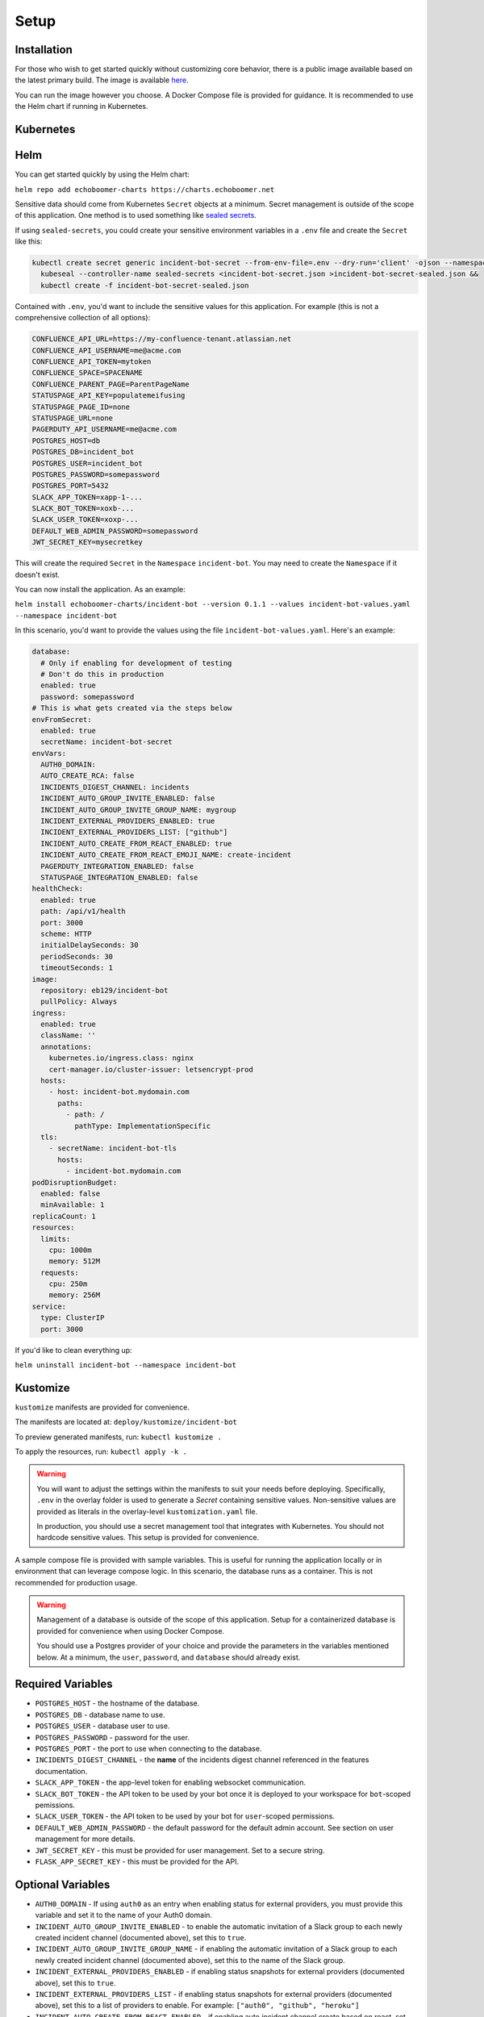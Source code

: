 Setup
=====

.. _setup:

Installation
------------

For those who wish to get started quickly without customizing core behavior, there is a public image available based on the latest primary build. The image is available `here <https://hub.docker.com/r/eb129/incident-bot>`_.

You can run the image however you choose. A Docker Compose file is provided for guidance. It is recommended to use the Helm chart if running in Kubernetes.

.. _kubernetes:

Kubernetes
------------

.. _helm:

Helm
------------

You can get started quickly by using the Helm chart:

``helm repo add echoboomer-charts https://charts.echoboomer.net``

Sensitive data should come from Kubernetes ``Secret`` objects at a minimum. Secret management is outside of the scope of this application. One method is to used something like `sealed secrets <https://github.com/bitnami-labs/sealed-secrets>`_.

If using ``sealed-secrets``, you could create your sensitive environment variables in a ``.env`` file and create the ``Secret`` like this:

.. code-block:: bash

  kubectl create secret generic incident-bot-secret --from-env-file=.env --dry-run='client' -ojson --namespace incident-bot >incident-bot-secret.json &&
    kubeseal --controller-name sealed-secrets <incident-bot-secret.json >incident-bot-secret-sealed.json &&
    kubectl create -f incident-bot-secret-sealed.json

Contained with ``.env``, you'd want to include the sensitive values for this application. For example (this is not a comprehensive collection of all options):

.. code-block:: bash

  CONFLUENCE_API_URL=https://my-confluence-tenant.atlassian.net
  CONFLUENCE_API_USERNAME=me@acme.com
  CONFLUENCE_API_TOKEN=mytoken
  CONFLUENCE_SPACE=SPACENAME
  CONFLUENCE_PARENT_PAGE=ParentPageName
  STATUSPAGE_API_KEY=populatemeifusing
  STATUSPAGE_PAGE_ID=none
  STATUSPAGE_URL=none
  PAGERDUTY_API_USERNAME=me@acme.com
  POSTGRES_HOST=db
  POSTGRES_DB=incident_bot
  POSTGRES_USER=incident_bot
  POSTGRES_PASSWORD=somepassword
  POSTGRES_PORT=5432
  SLACK_APP_TOKEN=xapp-1-...
  SLACK_BOT_TOKEN=xoxb-...
  SLACK_USER_TOKEN=xoxp-...
  DEFAULT_WEB_ADMIN_PASSWORD=somepassword
  JWT_SECRET_KEY=mysecretkey

This will create the required ``Secret`` in the ``Namespace`` ``incident-bot``. You may need to create the ``Namespace`` if it doesn't exist.

You can now install the application. As an example:

``helm install echoboomer-charts/incident-bot --version 0.1.1 --values incident-bot-values.yaml --namespace incident-bot``

In this scenario, you'd want to provide the values using the file ``incident-bot-values.yaml``. Here's an example:

.. code-block:: yaml

  database:
    # Only if enabling for development of testing
    # Don't do this in production
    enabled: true
    password: somepassword
  # This is what gets created via the steps below
  envFromSecret:
    enabled: true
    secretName: incident-bot-secret
  envVars:
    AUTH0_DOMAIN:
    AUTO_CREATE_RCA: false
    INCIDENTS_DIGEST_CHANNEL: incidents
    INCIDENT_AUTO_GROUP_INVITE_ENABLED: false
    INCIDENT_AUTO_GROUP_INVITE_GROUP_NAME: mygroup
    INCIDENT_EXTERNAL_PROVIDERS_ENABLED: true
    INCIDENT_EXTERNAL_PROVIDERS_LIST: ["github"]
    INCIDENT_AUTO_CREATE_FROM_REACT_ENABLED: true
    INCIDENT_AUTO_CREATE_FROM_REACT_EMOJI_NAME: create-incident
    PAGERDUTY_INTEGRATION_ENABLED: false
    STATUSPAGE_INTEGRATION_ENABLED: false
  healthCheck:
    enabled: true
    path: /api/v1/health
    port: 3000
    scheme: HTTP
    initialDelaySeconds: 30
    periodSeconds: 30
    timeoutSeconds: 1
  image:
    repository: eb129/incident-bot
    pullPolicy: Always
  ingress:
    enabled: true
    className: ''
    annotations:
      kubernetes.io/ingress.class: nginx
      cert-manager.io/cluster-issuer: letsencrypt-prod
    hosts:
      - host: incident-bot.mydomain.com
        paths:
          - path: /
            pathType: ImplementationSpecific
    tls:
      - secretName: incident-bot-tls
        hosts:
          - incident-bot.mydomain.com
  podDisruptionBudget:
    enabled: false
    minAvailable: 1
  replicaCount: 1
  resources:
    limits:
      cpu: 1000m
      memory: 512M
    requests:
      cpu: 250m
      memory: 256M
  service:
    type: ClusterIP
    port: 3000

If you'd like to clean everything up:

``helm uninstall incident-bot --namespace incident-bot``

.. _kustomize:

Kustomize
------------

``kustomize`` manifests are provided for convenience.

The manifests are located at: ``deploy/kustomize/incident-bot``

To preview generated manifests, run: ``kubectl kustomize .``

To apply the resources, run: ``kubectl apply -k .``

.. warning::

  You will want to adjust the settings within the manifests to suit your needs before deploying. Specifically, ``.env`` in the overlay folder is used to generate a `Secret` containing sensitive values. Non-sensitive values are provided as literals in the overlay-level ``kustomization.yaml`` file.

  In production, you should use a secret management tool that integrates with Kubernetes. You should not hardcode sensitive values. This setup is provided for convenience.

.. _docker-compose:

A sample compose file is provided with sample variables. This is useful for running the application locally or in environment that can leverage compose logic. In this scenario, the database runs as a container. This is not recommended for production usage.

.. warning::

  Management of a database is outside of the scope of this application. Setup for a containerized database is provided for convenience when using Docker Compose.

  You should use a Postgres provider of your choice and provide the parameters in the variables mentioned below. At a minimum, the ``user``, ``password``, and ``database`` should already exist.

.. _variables:

Required Variables
------------

- ``POSTGRES_HOST`` - the hostname of the database.
- ``POSTGRES_DB`` - database name to use.
- ``POSTGRES_USER`` - database user to use.
- ``POSTGRES_PASSWORD`` - password for the user.
- ``POSTGRES_PORT`` - the port to use when connecting to the database.
- ``INCIDENTS_DIGEST_CHANNEL`` - the **name** of the incidents digest channel referenced in the features documentation.
- ``SLACK_APP_TOKEN`` - the app-level token for enabling websocket communication.
- ``SLACK_BOT_TOKEN`` - the API token to be used by your bot once it is deployed to your workspace for ``bot``-scoped pemissions.
- ``SLACK_USER_TOKEN`` - the API token to be used by your bot for ``user``-scoped permissions.
- ``DEFAULT_WEB_ADMIN_PASSWORD`` - the default password for the default admin account. See section on user management for more details.
- ``JWT_SECRET_KEY`` - this must be provided for user management. Set to a secure string.
- ``FLASK_APP_SECRET_KEY`` - this must be provided for the API.

Optional Variables
------------

- ``AUTH0_DOMAIN`` - If using ``auth0`` as an entry when enabling status for external providers, you must provide this variable and set it to the name of your Auth0 domain.
- ``INCIDENT_AUTO_GROUP_INVITE_ENABLED`` - to enable the automatic invitation of a Slack group to each newly created incident channel (documented above), set this to ``true``.
- ``INCIDENT_AUTO_GROUP_INVITE_GROUP_NAME`` - if enabling the automatic invitation of a Slack group to each newly created incident channel (documented above), set this to the name of the Slack group.
- ``INCIDENT_EXTERNAL_PROVIDERS_ENABLED`` - if enabling status snapshots for external providers (documented above), set this to ``true``.
- ``INCIDENT_EXTERNAL_PROVIDERS_LIST`` - if enabling status snapshots for external providers (documented above), set this to a list of providers to enable. For example: ``["auth0", "github", "heroku"]``
- ``INCIDENT_AUTO_CREATE_FROM_REACT_ENABLED`` - if enabling auto incident channel create based on react, set this to ``true``.
- ``INCIDENT_AUTO_CREATE_FROM_REACT_EMOJI_NAME`` - the name of the emoji that will trigger automatic incident creation.

Other variables are covered in the sections below documenting additional integrations.

.. _access:

Access
------------

It is recommended to deploy this application in a private network or at least behind a private load balancer. There is no need to expose the application to the public Internet.

The web UI should only be accessible internally, and websocket mode eliminates the need to expose any endpoints to Slack.

Please exercise good judgment and caution when deploying this application.

.. _user-management:

User Management
------------

The value of ``DEFAULT_WEB_ADMIN_PASSWORD`` will become the default login password for the admin user for the web UI.

The automatically created web UI admin user is ``admin@admin.com``. Once you login, you can disable this user. We don't recommend deleting it in the event you need to use it again.

You're able to add new users from the settings page. You can optionally enable/disable and delete the users as well.

At this time, this is basic username (in the form of email) and password authentication. In the future, integration with OAuth providers will be added.

.. _confluence-settings:

Confluence Settings
------------

It is also possible to automatically create an RCA/postmortem document when an incident is transitioned to resolved. This only works with Confluence at this time.

- ``AUTO_CREATE_RCA`` - Set this to ``true`` to enable RCA creation - this only works with Confluence Cloud. When enabled, this will automatically populate a postmortem document. If this is ``true``, you must provide all values below.
- ``CONFLUENCE_API_URL`` - The URL of the Atlassian account.
- ``CONFLUENCE_API_USERNAME`` - Username that owns the API token.
- ``CONFLUENCE_API_TOKEN`` - The API token.
- ``CONFLUENCE_SPACE`` - The space in which the RCAs page lives.
- ``CONFLUENCE_PARENT_PAGE`` - The name of the page within the above space where RCAs are created as child objects.

.. _pagerduty-settings:

PagerDuty Settings
------------

You can integrate with PagerDuty to provide details about who is on call and page teams either manually or automatically. To do so, provide the following variables. If either of these is blank, the feature will not be enabled.

- ``PAGERDUTY_INTEGRATION_ENABLED`` - This must be provided and set to the string ``true`` if enabling the integration.
- ``PAGERDUTY_API_TOKEN``
- ``PAGERDUTY_API_USERNAME``

You are then able to use the bot's ``pager`` command and paging-related shortcuts as well as the web features related to them.

.. _statuspage-settings:

Statuspage Settings
------------

You can integrate with Statuspage to automatically prompt for Statuspage incident creation for new incidents. You can also update them directly from Slack.

- ``STATUSPAGE_INTEGRATION_ENABLED`` - set to ``true`` to enable the Statuspage integration.
- ``STATUSPAGE_API_KEY`` - Statuspage API key if enabling.
- ``STATUSPAGE_PAGE_ID`` - Statuspage page ID if enabling.
- ``STATUSPAGE_URL`` - Link to the public Statuspage for your organization. **Note:** This must be a fully formed URL - example: ``https://status.foo.com``.

.. _zoom-settings:

Zoom Settings
------------

At this time, the bot can automatically create a Zoom meeting for each new incident. In the future, other platforms may be supported.

If you want to automatically create an instant Zoom meeting for each incident, use the following steps to create a Zoom app and enable the integration.

#. Visit https://marketplace.zoom.us/develop/create
#. Create a Server-to-Server OAuth app.
#. Fill out the required generic information.
#. Add scope for View and manage all user meetings.
#. Activate app.
#. Add account ID, client ID, and client secret to env vars below.

.. warning::

  The account ID can be viewed on the app's page in the Zoom Marketplace developer app after it has been activated.

- ``ZOOM_AUTO_CREATE`` - set to ``true`` to enable the integration.
- ``ZOOM_ACCOUNT_ID`` - Account ID from the step above.
- ``ZOOM_CLIENT_ID`` - The OAuth app client ID from the step above.
- ``ZOOM_CLIENT_SECRET`` - The OAuth app client secret from the step above.
